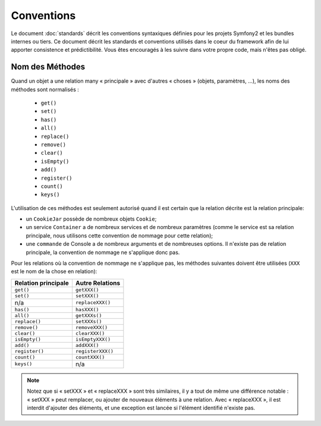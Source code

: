 Conventions
===========

Le document :doc:`standards` décrit les conventions syntaxiques définies pour les
projets Symfony2 et les bundles internes ou tiers. Ce document décrit
les standards et conventions utilisés dans le coeur du framework afin de lui 
apporter consistence et prédictibilité. Vous êtes encouragés à les suivre
dans votre propre code, mais n'êtes pas obligé.

Nom des Méthodes
----------------

Quand un objet a une relation many « principale » avec d'autres « choses » (objets,
paramètres, ...), les noms des méthodes sont normalisés :

  * ``get()``
  * ``set()``
  * ``has()``
  * ``all()``
  * ``replace()``
  * ``remove()``
  * ``clear()``
  * ``isEmpty()``
  * ``add()``
  * ``register()``
  * ``count()``
  * ``keys()``

L'utilisation de ces méthodes est seulement autorisé quand il est certain que 
la relation décrite est la relation principale:

* un ``CookieJar`` possède de nombreux objets ``Cookie``;

* un service ``Container`` a de nombreux services et de nombreux paramètres
  (comme le service est sa relation principale, nous utilisons cette convention
  de nommage pour cette relation);

* une ``commande`` de Console a de nombreux arguments et de nombreuses options. Il
  n'existe pas de relation principale, la convention de nommage ne s'applique donc
  pas.

Pour les relations où la convention de nommage ne s'applique
pas, les méthodes suivantes doivent être utilisées 
(``XXX`` est le nom de la chose en relation):

+----------------------+-------------------+
| Relation principale  | Autre Relations   |
+======================+===================+
| ``get()``            | ``getXXX()``      |
+----------------------+-------------------+
| ``set()``            | ``setXXX()``      |
+----------------------+-------------------+
| n/a                  | ``replaceXXX()``  |
+----------------------+-------------------+
| ``has()``            | ``hasXXX()``      |
+----------------------+-------------------+
| ``all()``            | ``getXXXs()``     |
+----------------------+-------------------+
| ``replace()``        | ``setXXXs()``     |
+----------------------+-------------------+
| ``remove()``         | ``removeXXX()``   |
+----------------------+-------------------+
| ``clear()``          | ``clearXXX()``    |
+----------------------+-------------------+
| ``isEmpty()``        | ``isEmptyXXX()``  |
+----------------------+-------------------+
| ``add()``            | ``addXXX()``      |
+----------------------+-------------------+
| ``register()``       | ``registerXXX()`` |
+----------------------+-------------------+
| ``count()``          | ``countXXX()``    |
+----------------------+-------------------+
| ``keys()``           | n/a               |
+----------------------+-------------------+

.. note::

   Notez que si « setXXX » et « replaceXXX » sont très similaires,  il y a tout de
   même une différence notable : « setXXX » peut remplacer, ou ajouter de nouveaux 
   éléments à une relation. Avec « replaceXXX », il est interdit d'ajouter des éléments,
   et une exception est lancée si l'élément identifié n'existe pas.